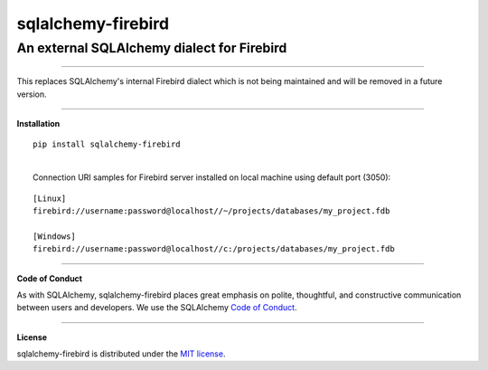 sqlalchemy-firebird
###################

An external SQLAlchemy dialect for Firebird
===========================================
.. image:: https://img.shields.io/badge/code%20style-black-000000.svg
    :target: https://github.com/psf/black

----

| This replaces SQLAlchemy's internal Firebird dialect which is not being maintained
 and will be removed in a future version.

****

**Installation**

::

    pip install sqlalchemy-firebird

|
|  Connection URI samples for Firebird server installed on local machine using default port (3050):

::

    [Linux]
    firebird://username:password@localhost//~/projects/databases/my_project.fdb

    [Windows]
    firebird://username:password@localhost//c:/projects/databases/my_project.fdb

----

**Code of Conduct**

As with SQLAlchemy, sqlalchemy-firebird places great emphasis on polite, thoughtful, and
constructive communication between users and developers.
We use the SQLAlchemy `Code of Conduct <http://www.sqlalchemy.org/codeofconduct.html>`_.

----

**License**

sqlalchemy-firebird is distributed under the `MIT license
<http://www.opensource.org/licenses/mit-license.php>`_.
